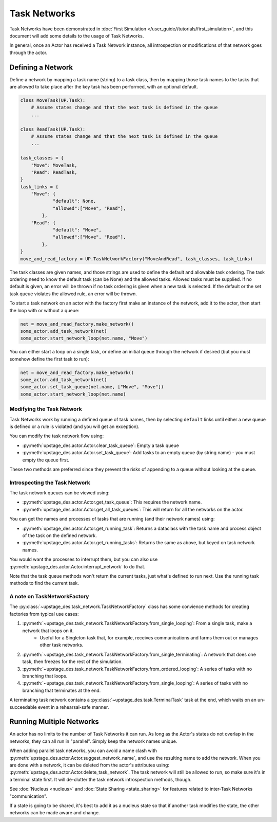 =============
Task Networks
=============

Task Networks have been demonstrated in :doc:`First Simulation </user_guide//tutorials/first_simulation>`, and this document will add some details to the usage of Task Networks.

In general, once an Actor has received a Task Network instance, all introspection or modifications of that network goes through the actor.

Defining a Network
==================

Define a network by mapping a task name (string) to a task class, then by mapping those task names to the tasks that are allowed to take place after the key task has been performed, with an
optional default. 

.. code-block:: python

    class MoveTask(UP.Task):
        # Assume states change and that the next task is defined in the queue
        ...
    
    class ReadTask(UP.Task):
        # Assume states change and that the next task is defined in the queue
        ...
    
    task_classes = {
        "Move": MoveTask,
        "Read": ReadTask,
    }
    task_links = {
        "Move": {
                "default": None,
                "allowed":["Move", "Read"],
            },
        "Read": {
                "default": "Move",
                "allowed":["Move", "Read"],
            },
    }
    move_and_read_factory = UP.TaskNetworkFactory("MoveAndRead", task_classes, task_links)


The task classes are given names, and those strings are used to define the default and allowable task ordering. The task ordering need to know the default task (can be None) and the allowed tasks.
Allowed tasks must be supplied. If no default is given, an error will be thrown if no task ordering is given when a new task is selected. If the default or the set task queue violates the 
allowed rule, an error will be thrown.

To start a task network on an actor with the factory first make an instance of the network, add it to the actor, then start the loop with or without a queue:

.. code-block:: python

    net = move_and_read_factory.make_network()
    some_actor.add_task_network(net)
    some_actor.start_network_loop(net.name, "Move")

You can either start a loop on a single task, or define an initial queue through the network if desired (but you must somehow define the first task to run):

.. code-block:: python

    net = move_and_read_factory.make_network()
    some_actor.add_task_network(net)
    some_actor.set_task_queue(net.name, ["Move", "Move"])
    some_actor.start_network_loop(net.name)


Modifying the Task Network
--------------------------

Task Networks work by running a defined queue of task names, then by selecting ``default`` links until either a new queue is defined or a rule is violated (and you will get an exception).

You can modify the task network flow using:

* :py:meth:`upstage_des.actor.Actor.clear_task_queue`: Empty a task queue
* :py:meth:`upstage_des.actor.Actor.set_task_queue`: Add tasks to an empty queue (by string name) - you must empty the queue first.

These two methods are preferred since they prevent the risks of appending to a queue without looking at the queue.

Introspecting the Task Network
------------------------------

The task network queues can be viewed using:

* :py:meth:`upstage_des.actor.Actor.get_task_queue`: This requires the network name.
* :py:meth:`upstage_des.actor.Actor.get_all_task_queues`: This will return for all the networks on the actor.

You can get the names and processes of tasks that are running (and their network names) using:

* :py:meth:`upstage_des.actor.Actor.get_running_task`: Returns a dataclass with the task name and process object of the task on the defined network.
* :py:meth:`upstage_des.actor.Actor.get_running_tasks`: Returns the same as above, but keyed on task network names.

You would want the processes to interrupt them, but you can also use :py:meth:`upstage_des.actor.Actor.interrupt_network` to do that.

Note that the task queue methods won't return the current tasks, just what's defined to run next. Use the running task methods to find the current task.

A note on TaskNetworkFactory
----------------------------

The :py:class:`~upstage_des.task_network.TaskNetworkFactory` class has some convience methods for creating factories from typical use cases:

#. :py:meth:`~upstage_des.task_network.TaskNetworkFactory.from_single_looping`: From a single task, make a network that loops on it.
    * Useful for a Singleton task that, for example, receives communications and farms them out or manages other task networks.
#. :py:meth:`~upstage_des.task_network.TaskNetworkFactory.from_single_terminating`: A network that does one task, then freezes for the rest of the simulation.
#. :py:meth:`~upstage_des.task_network.TaskNetworkFactory.from_ordered_looping`: A series of tasks with no branching that loops.
#. :py:meth:`~upstage_des.task_network.TaskNetworkFactory.from_single_looping`: A series of tasks with no branching that terminates at the end.

A terminating task network contains a :py:class:`~upstage_des.task.TerminalTask` task at the end, which waits on an un-succeedable event in a rehearsal-safe manner.


Running Multiple Networks
=========================

An actor has no limits to the number of Task Networks it can run. As long as the Actor's states do not overlap in the networks, they can all run in "parallel". Simply keep the network names
unique.

When adding parallel task networks, you can avoid a name clash with :py:meth:`upstage_des.actor.Actor.suggest_network_name`, and use the resulting name to add the network. When you are done with a network,
it can be deleted from the actor's attributes using: :py:meth:`upstage_des.actor.Actor.delete_task_network`. The task network will still be allowed to run, so make sure it's in a terminal state first. It will
de-clutter the task network introspection methods, though.

See :doc:`Nucleus <nucleus>` and :doc:`State Sharing <state_sharing>` for features related to inter-Task Networks "communication".

If a state is going to be shared, it's best to add it as a nucleus state so that if another task modifies the state, the other networks can be made aware and change.
